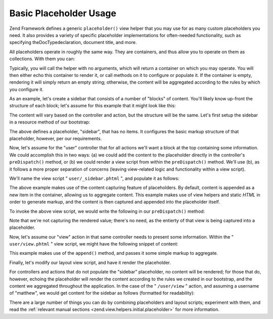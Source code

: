 
Basic Placeholder Usage
=======================

Zend Framework defines a generic ``placeholder()`` view helper that you may use for as many custom placeholders you need. It also provides a variety of specific placeholder implementations for often-needed functionality, such as specifying theDocTypedeclaration, document title, and more.

All placeholders operate in roughly the same way. They are containers, and thus allow you to operate on them as collections. With them you can:

Typically, you will call the helper with no arguments, which will return a container on which you may operate. You will then either echo this container to render it, or call methods on it to configure or populate it. If the container is empty, rendering it will simply return an empty string; otherwise, the content will be aggregated according to the rules by which you configure it.

As an example, let's create a sidebar that consists of a number of "blocks" of content. You'll likely know up-front the structure of each block; let's assume for this example that it might look like this:

.. code-block:: php
    :linenos:
    
    <div class="sidebar">
        <div class="block">
            <p>
                Lorem ipsum dolor sit amet, consectetur adipiscing elit. Vivamus
                consectetur aliquet odio ac consectetur. Nulla quis eleifend
                tortor. Pellentesque varius, odio quis bibendum consequat, diam
                lectus porttitor quam, et aliquet mauris orci eu augue.
            </p>
        </div>
        <div class="block">
            <ul>
                <li><a href="/some/target">Link</a></li>
                <li><a href="/some/target">Link</a></li>
            </ul>
        </div>
    </div>
    

The content will vary based on the controller and action, but the structure will be the same. Let's first setup the sidebar in a resource method of our bootstrap:

.. code-block:: php
    :linenos:
    
    class Bootstrap extends Zend_Application_Bootstrap_Bootstrap
    {
        // ...
    
        protected function _initSidebar()
        {
            $this->bootstrap('View');
            $view = $this->getResource('View');
    
            $view->placeholder('sidebar')
                 // "prefix" -> markup to emit once before all items in collection
                 ->setPrefix("<div class=\"sidebar\">\n    <div class=\"block\">\n")
                 // "separator" -> markup to emit between items in a collection
                 ->setSeparator("</div>\n    <div class=\"block\">\n")
                 // "postfix" -> markup to emit once after all items in a collection
                 ->setPostfix("</div>\n</div>");
        }
    
        // ...
    }
    

The above defines a placeholder, "sidebar", that has no items. It configures the basic markup structure of that placeholder, however, per our requirements.

Now, let's assume for the "user" controller that for all actions we'll want a block at the top containing some information. We could accomplish this in two ways: (a) we could add the content to the placeholder directly in the controller's ``preDispatch()`` method, or (b) we could render a view script from within the ``preDispatch()`` method. We'll use (b), as it follows a more proper separation of concerns (leaving view-related logic and functionality within a view script).

We'll name the view script " ``user/_sidebar.phtml`` ", and populate it as follows:

.. code-block:: php
    :linenos:
    
    <?php $this->placeholder('sidebar')->captureStart() ?>
    <h4>User Administration</h4>
    <ul>
        <li><a href="<?php $this->url(array('action' => 'list')) ?>">
            List</a></li>
        <li><a href="<?php $this->url(array('action' => 'create')) ?>">
            Create</a></a></li>
    </ul>
    <?php $this->placeholder('sidebar')->captureEnd() ?>
    

The above example makes use of the content capturing feature of placeholders. By default, content is appended as a new item in the container, allowing us to aggregate content. This example makes use of view helpers and static *HTML* in order to generate markup, and the content is then captured and appended into the placeholder itself.

To invoke the above view script, we would write the following in our ``preDispatch()`` method:

.. code-block:: php
    :linenos:
    
    class UserController extends Zend_Controller_Action
    {
        // ...
    
        public function preDispatch()
        {
            // ...
    
            $this->view->render('user/_sidebar.phtml');
    
            // ...
        }
    
        // ...
    }
    

Note that we're not capturing the rendered value; there's no need, as the entierty of that view is being captured into a placeholder.

Now, let's assume our "view" action in that same controller needs to present some information. Within the " ``user/view.phtml`` " view script, we might have the following snippet of content:

.. code-block:: php
    :linenos:
    
    $this->placeholder('sidebar')
         ->append('<p>User: ' . $this->escape($this->username) .  '</p>');
    

This example makes use of the ``append()`` method, and passes it some simple markup to aggregate.

Finally, let's modify our layout view script, and have it render the placeholder.

.. code-block:: php
    :linenos:
    
    <html>
    <head>
        <title>My Site</title>
    </head>
    <body>
        <div class="content">
            <?php echo $this->layout()->content ?>
        </div>
        <?php echo $this->placeholder('sidebar') ?>
    </body>
    </html>
    

For controllers and actions that do not populate the "sidebar" placeholder, no content will be rendered; for those that do, however, echoing the placeholder will render the content according to the rules we created in our bootstrap, and the content we aggregated throughout the application. In the case of the " ``/user/view`` " action, and assuming a username of "matthew", we would get content for the sidebar as follows (formatted for readability):

.. code-block:: php
    :linenos:
    
    <div class="sidebar">
        <div class="block">
            <h4>User Administration</h4>
            <ul>
                <li><a href="/user/list">List</a></li>
                <li><a href="/user/create">Create</a></a></li>
            </ul>
        </div>
        <div class="block">
            <p>User: matthew</p>
        </div>
    </div>
    

There are a large number of things you can do by combining placeholders and layout scripts; experiment with them, and read the :ref:`relevant manual sections <zend.view.helpers.initial.placeholder>` for more information.


